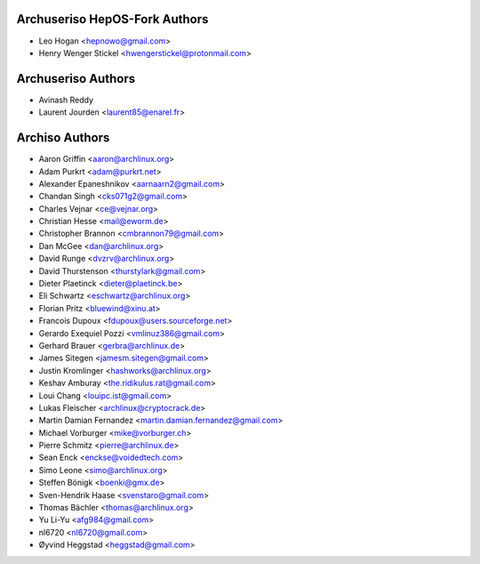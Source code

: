 ===================
Archuseriso HepOS-Fork Authors
===================

* Leo Hogan <hepnowo@gmail.com>
* Henry Wenger Stickel <hwengerstickel@protonmail.com>

===================
Archuseriso Authors
===================

* Avinash Reddy
* Laurent Jourden <laurent85@enarel.fr>

===============
Archiso Authors
===============

* Aaron Griffin <aaron@archlinux.org>
* Adam Purkrt <adam@purkrt.net>
* Alexander Epaneshnikov <aarnaarn2@gmail.com>
* Chandan Singh <cks071g2@gmail.com>
* Charles Vejnar <ce@vejnar.org>
* Christian Hesse <mail@eworm.de>
* Christopher Brannon <cmbrannon79@gmail.com>
* Dan McGee <dan@archlinux.org>
* David Runge <dvzrv@archlinux.org>
* David Thurstenson <thurstylark@gmail.com>
* Dieter Plaetinck <dieter@plaetinck.be>
* Eli Schwartz <eschwartz@archlinux.org>
* Florian Pritz <bluewind@xinu.at>
* Francois Dupoux <fdupoux@users.sourceforge.net>
* Gerardo Exequiel Pozzi <vmlinuz386@gmail.com>
* Gerhard Brauer <gerbra@archlinux.de>
* James Sitegen <jamesm.sitegen@gmail.com>
* Justin Kromlinger <hashworks@archlinux.org>
* Keshav Amburay <the.ridikulus.rat@gmail.com>
* Loui Chang <louipc.ist@gmail.com>
* Lukas Fleischer <archlinux@cryptocrack.de>
* Martin Damian Fernandez <martin.damian.fernandez@gmail.com>
* Michael Vorburger <mike@vorburger.ch>
* Pierre Schmitz <pierre@archlinux.de>
* Sean Enck <enckse@voidedtech.com>
* Simo Leone <simo@archlinux.org>
* Steffen Bönigk <boenki@gmx.de>
* Sven-Hendrik Haase <svenstaro@gmail.com>
* Thomas Bächler <thomas@archlinux.org>
* Yu Li-Yu <afg984@gmail.com>
* nl6720 <nl6720@gmail.com>
* Øyvind Heggstad <heggstad@gmail.com>

